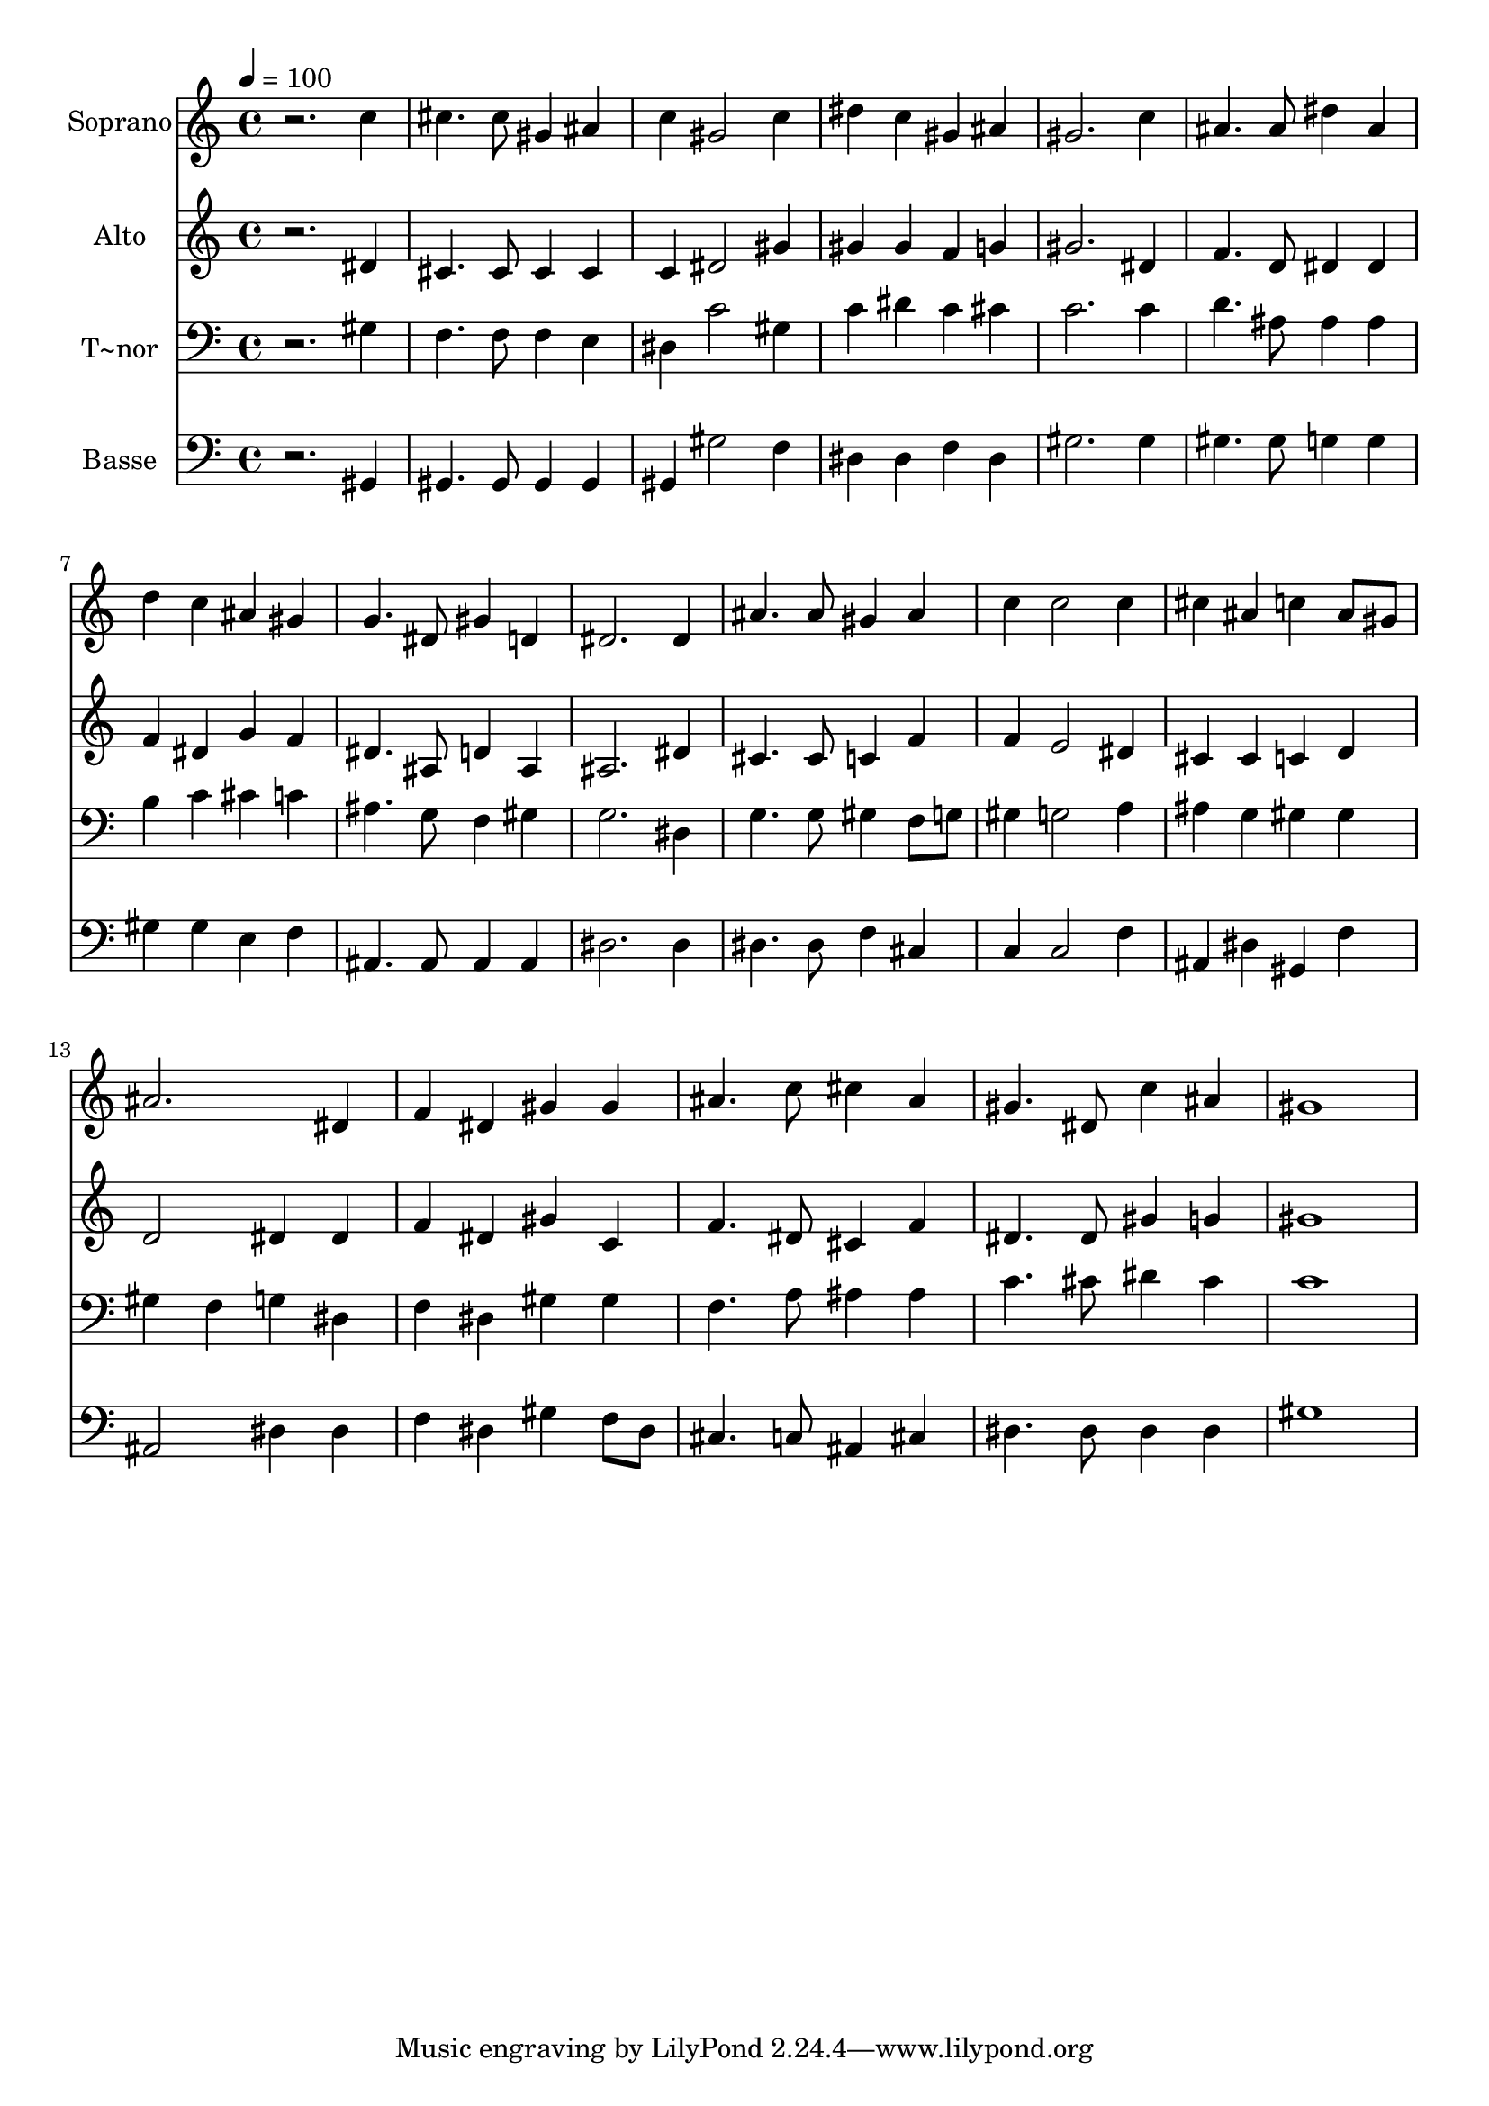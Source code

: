 % Lily was here -- automatically converted by /usr/bin/midi2ly from 306.mid
\version "2.14.0"

\layout {
  \context {
    \Voice
    \remove "Note_heads_engraver"
    \consists "Completion_heads_engraver"
    \remove "Rest_engraver"
    \consists "Completion_rest_engraver"
  }
}

trackAchannelA = {
  
  \time 4/4 
  
  \tempo 4 = 100 
  
}

trackA = <<
  \context Voice = voiceA \trackAchannelA
>>


trackBchannelA = {
  
  \set Staff.instrumentName = "Soprano"
  
}

trackBchannelB = \relative c {
  r2. c''4 
  | % 2
  cis4. cis8 gis4 ais 
  | % 3
  c gis2 c4 
  | % 4
  dis c gis ais 
  | % 5
  gis2. c4 
  | % 6
  ais4. ais8 dis4 ais 
  | % 7
  d c ais gis 
  | % 8
  g4. dis8 gis4 d 
  | % 9
  dis2. dis4 
  | % 10
  ais'4. ais8 gis4 ais 
  | % 11
  c c2 c4 
  | % 12
  cis ais c ais8 gis 
  | % 13
  ais2. dis,4 
  | % 14
  f dis gis gis 
  | % 15
  ais4. c8 cis4 ais 
  | % 16
  gis4. dis8 c'4 ais 
  | % 17
  gis1 
  | % 18
  
}

trackB = <<
  \context Voice = voiceA \trackBchannelA
  \context Voice = voiceB \trackBchannelB
>>


trackCchannelA = {
  
  \set Staff.instrumentName = "Alto"
  
}

trackCchannelC = \relative c {
  r2. dis'4 
  | % 2
  cis4. cis8 cis4 cis 
  | % 3
  c dis2 gis4 
  | % 4
  gis gis f g 
  | % 5
  gis2. dis4 
  | % 6
  f4. d8 dis4 dis 
  | % 7
  f dis g f 
  | % 8
  dis4. ais8 d4 ais 
  | % 9
  ais2. dis4 
  | % 10
  cis4. cis8 c4 f 
  | % 11
  f e2 dis4 
  | % 12
  cis cis c d 
  | % 13
  d2 dis4 dis 
  | % 14
  f dis gis c, 
  | % 15
  f4. dis8 cis4 f 
  | % 16
  dis4. dis8 gis4 g 
  | % 17
  gis1 
  | % 18
  
}

trackC = <<
  \context Voice = voiceA \trackCchannelA
  \context Voice = voiceB \trackCchannelC
>>


trackDchannelA = {
  
  \set Staff.instrumentName = "T~nor"
  
}

trackDchannelC = \relative c {
  r2. gis'4 
  | % 2
  f4. f8 f4 e 
  | % 3
  dis c'2 gis4 
  | % 4
  c dis c cis 
  | % 5
  c2. c4 
  | % 6
  d4. ais8 ais4 ais 
  | % 7
  b c cis c 
  | % 8
  ais4. g8 f4 gis 
  | % 9
  g2. dis4 
  | % 10
  g4. g8 gis4 f8 g 
  | % 11
  gis4 g2 a4 
  | % 12
  ais g gis gis 
  | % 13
  gis f g dis 
  | % 14
  f dis gis gis 
  | % 15
  f4. a8 ais4 ais 
  | % 16
  c4. cis8 dis4 cis 
  | % 17
  c1 
  | % 18
  
}

trackD = <<

  \clef bass
  
  \context Voice = voiceA \trackDchannelA
  \context Voice = voiceB \trackDchannelC
>>


trackEchannelA = {
  
  \set Staff.instrumentName = "Basse"
  
}

trackEchannelC = \relative c {
  r2. gis4 
  | % 2
  gis4. gis8 gis4 gis 
  | % 3
  gis gis'2 f4 
  | % 4
  dis dis f dis 
  | % 5
  gis2. gis4 
  | % 6
  gis4. gis8 g4 g 
  | % 7
  gis gis e f 
  | % 8
  ais,4. ais8 ais4 ais 
  | % 9
  dis2. dis4 
  | % 10
  dis4. dis8 f4 cis 
  | % 11
  c c2 f4 
  | % 12
  ais, dis gis, f' 
  | % 13
  ais,2 dis4 dis 
  | % 14
  f dis gis f8 dis 
  | % 15
  cis4. c8 ais4 cis 
  | % 16
  dis4. dis8 dis4 dis 
  | % 17
  gis1 
  | % 18
  
}

trackE = <<

  \clef bass
  
  \context Voice = voiceA \trackEchannelA
  \context Voice = voiceB \trackEchannelC
>>


\score {
  <<
    \context Staff=trackB \trackA
    \context Staff=trackB \trackB
    \context Staff=trackC \trackA
    \context Staff=trackC \trackC
    \context Staff=trackD \trackA
    \context Staff=trackD \trackD
    \context Staff=trackE \trackA
    \context Staff=trackE \trackE
  >>
  \layout {}
  \midi {}
}
